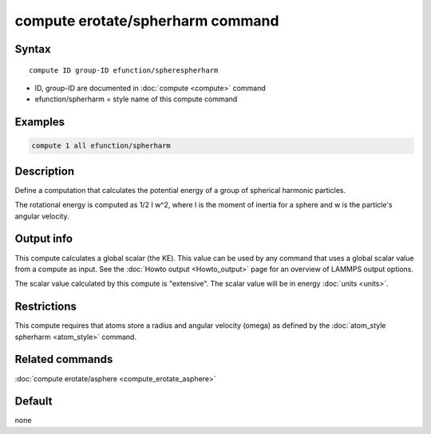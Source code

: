 .. index:: compute efunction/spherharm

compute erotate/spherharm command
===================================

Syntax
""""""

.. parsed-literal::

   compute ID group-ID efunction/spherespherharm

* ID, group-ID are documented in :doc:`compute <compute>` command
* efunction/spherharm = style name of this compute command

Examples
""""""""

.. code-block:: LAMMPS

   compute 1 all efunction/spherharm

Description
"""""""""""

Define a computation that calculates the potential energy of
a group of spherical harmonic particles.

The rotational energy is computed as 1/2 I w\^2, where I is the moment
of inertia for a sphere and w is the particle's angular velocity.


Output info
"""""""""""

This compute calculates a global scalar (the KE).  This value can be
used by any command that uses a global scalar value from a compute as
input.  See the :doc:`Howto output <Howto_output>` page for an
overview of LAMMPS output options.

The scalar value calculated by this compute is "extensive".  The
scalar value will be in energy :doc:`units <units>`.

Restrictions
""""""""""""

This compute requires that atoms store a radius and angular velocity
(omega) as defined by the :doc:`atom_style spherharm <atom_style>` command.


Related commands
""""""""""""""""

:doc:`compute erotate/asphere <compute_erotate_asphere>`

Default
"""""""

none
